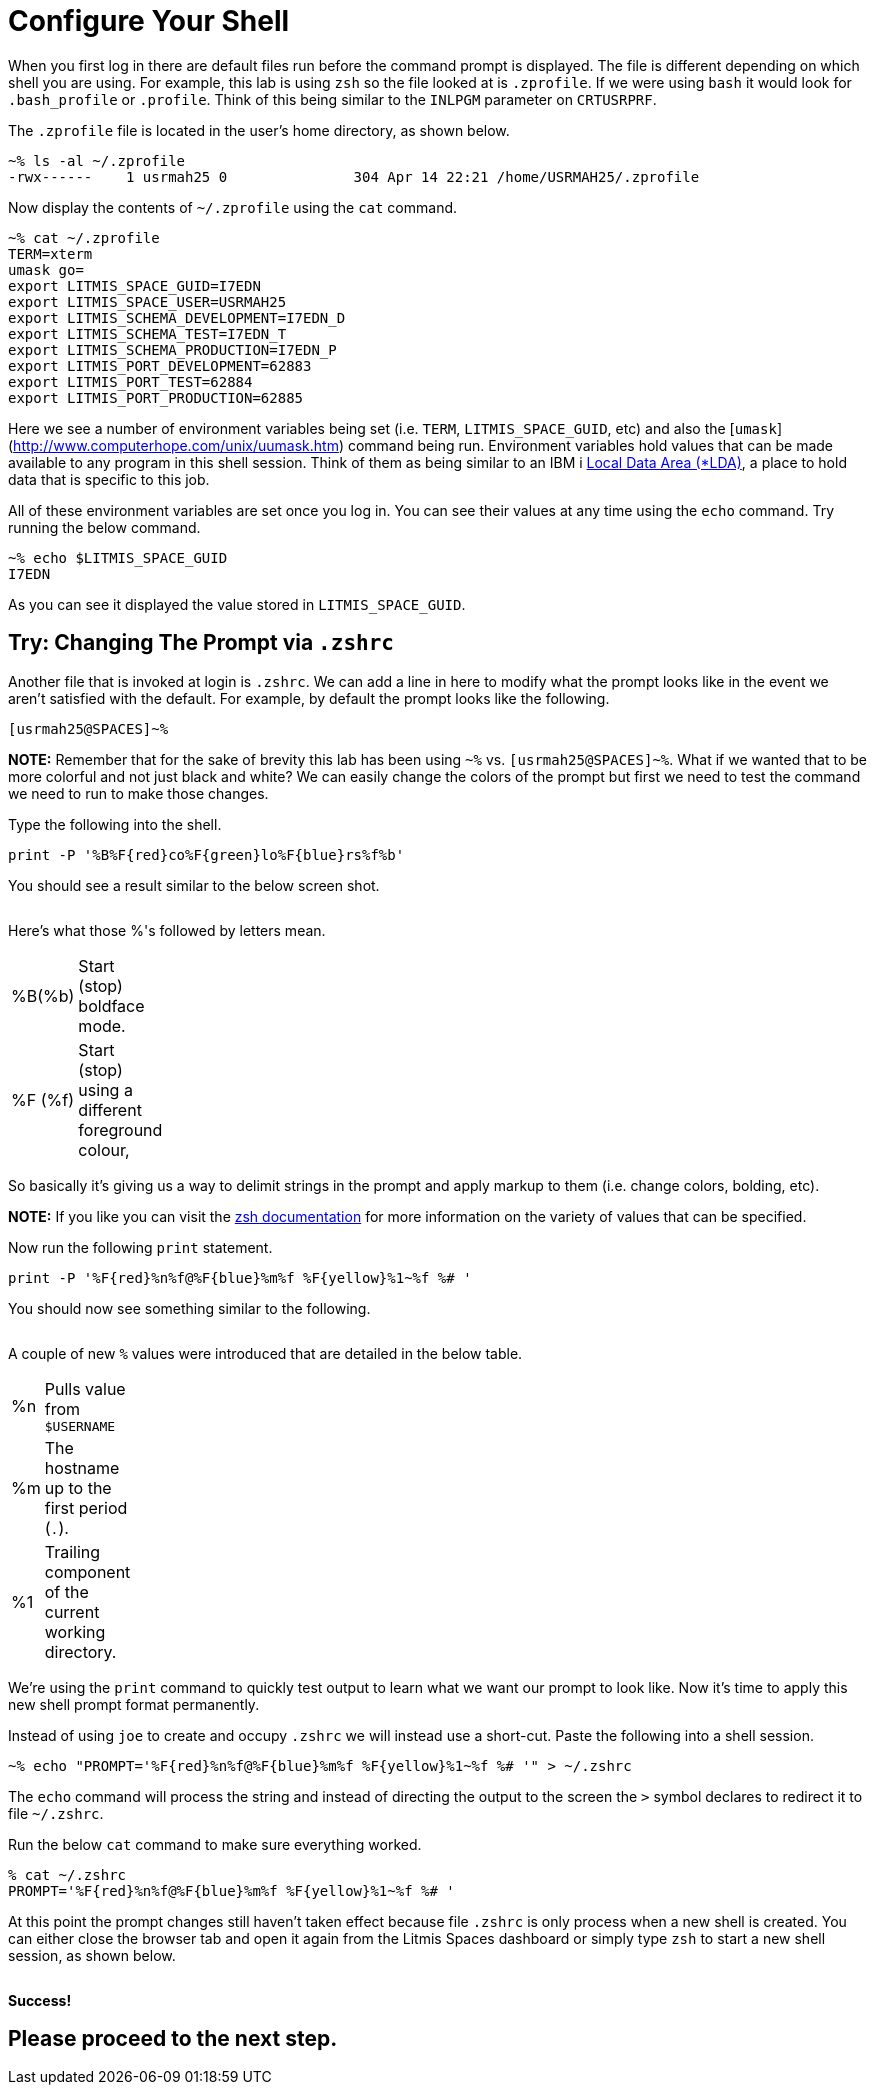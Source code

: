 # Configure Your Shell

When you first log in there are default files run before the command prompt is displayed.  The file is different depending on which shell you are using.  For example, this lab is using `zsh` so the file looked at is `.zprofile`.  If we were using `bash` it would look for `.bash_profile` or `.profile`. Think of this being similar to the `INLPGM` parameter on `CRTUSRPRF`.

The `.zprofile` file is located in the user's home directory, as shown below.

```
~% ls -al ~/.zprofile
-rwx------    1 usrmah25 0               304 Apr 14 22:21 /home/USRMAH25/.zprofile
```

Now display the contents of `~/.zprofile` using the `cat` command.

```
~% cat ~/.zprofile
TERM=xterm
umask go=
export LITMIS_SPACE_GUID=I7EDN
export LITMIS_SPACE_USER=USRMAH25
export LITMIS_SCHEMA_DEVELOPMENT=I7EDN_D
export LITMIS_SCHEMA_TEST=I7EDN_T
export LITMIS_SCHEMA_PRODUCTION=I7EDN_P
export LITMIS_PORT_DEVELOPMENT=62883
export LITMIS_PORT_TEST=62884
export LITMIS_PORT_PRODUCTION=62885
```

Here we see a number of environment variables being set (i.e. `TERM`, `LITMIS_SPACE_GUID`, etc) and also the [`umask`](http://www.computerhope.com/unix/uumask.htm) command being run.   Environment variables hold values that can be made available to any program in this shell session.  Think of them as being similar to an IBM i https://www.ibm.com/support/knowledgecenter/en/ssw_ibm_i_73/rbam6/lclda.htm[Local Data Area (*LDA)], a place to hold data that is specific to this job.

All of these environment variables are set once you log in.  You can see their values at any time using the `echo` command.  Try running the below command.

```
~% echo $LITMIS_SPACE_GUID
I7EDN
```

As you can see it displayed the value stored in `LITMIS_SPACE_GUID`.

## Try: Changing The Prompt via `.zshrc`

Another file that is invoked at login is `.zshrc`.  We can add a line in here to modify what the prompt looks like in the event we aren't satisfied with the default.  For example, by default the prompt looks like the following.

```
[usrmah25@SPACES]~%
```

**NOTE:** Remember that for the sake of brevity this lab has been using `~%` vs. `[usrmah25@SPACES]~%`.
What if we wanted that to be more colorful and not just black and white? We can easily change the colors of the prompt but first we need to test the command we need to run to make those changes.

Type the following into the shell.

```
print -P '%B%F{red}co%F{green}lo%F{blue}rs%f%b'
```

You should see a result similar to the below screen shot.

image:/assets/zsh_colors.png[alt=""]



Here's what those %'s followed by letters mean.
[width="10%"]
|=======
|%B(%b) |Start (stop) boldface mode.
|%F (%f) | Start (stop) using a different foreground colour,
|=======

So basically it's giving us a way to delimit strings in the prompt and apply markup to them (i.e. change colors, bolding, etc).  

**NOTE:** If you like you can visit the http://zsh.sourceforge.net/Doc/Release/Prompt-Expansion.html[zsh documentation] for more information on the variety of values that can be specified.

Now run the following `print` statement.

```
print -P '%F{red}%n%f@%F{blue}%m%f %F{yellow}%1~%f %# ' 
```

You should now see something similar to the following.

image:/assets/zsh_colors_user.png[alt=""]

A couple of new `%` values were introduced that are detailed in the below table.

[width="10%"]
|=======
|%n | Pulls value from `$USERNAME`
|%m | The hostname up to the first period (`.`).
|%1 | Trailing component of the current working directory.
|=======


We're using the `print` command to quickly test output to learn what we want our prompt to look like. Now it's time to apply this new shell prompt format permanently.  

Instead of using `joe` to create and occupy `.zshrc` we will instead use a short-cut.  Paste the following into a shell session.

```
~% echo "PROMPT='%F{red}%n%f@%F{blue}%m%f %F{yellow}%1~%f %# '" > ~/.zshrc
```

The `echo` command will process the string and instead of directing the output to the screen the `>` symbol declares to redirect it to file `~/.zshrc`.

Run the below `cat` command to make sure everything worked.

```
% cat ~/.zshrc
PROMPT='%F{red}%n%f@%F{blue}%m%f %F{yellow}%1~%f %# '
```

At this point the prompt changes still haven't taken effect because file `.zshrc` is only process when a new shell is created.  You can either close the browser tab and open it again from the Litmis Spaces dashboard or simply type `zsh` to start a new shell session, as shown below.

image:/assets/zsh_final_color_prompt.png[alt=""]

**Success!**

## Please proceed to the next step.